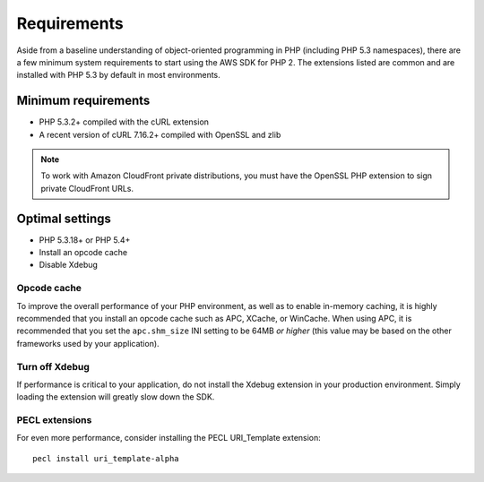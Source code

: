 ============
Requirements
============

Aside from a baseline understanding of object-oriented programming in PHP (including PHP 5.3 namespaces), there are a
few minimum system requirements to start using the AWS SDK for PHP 2. The extensions listed are common and are
installed with PHP 5.3 by default in most environments.

Minimum requirements
--------------------

* PHP 5.3.2+ compiled with the cURL extension
* A recent version of cURL 7.16.2+ compiled with OpenSSL and zlib

.. note::

    To work with Amazon CloudFront private distributions, you must have the OpenSSL PHP extension to sign private
    CloudFront URLs.

.. _optimal-settings:

Optimal settings
----------------

* PHP 5.3.18+ or PHP 5.4+
* Install an opcode cache
* Disable Xdebug

Opcode cache
~~~~~~~~~~~~

To improve the overall performance of your PHP environment, as well as to enable in-memory caching, it is highly
recommended that you install an opcode cache such as APC, XCache, or WinCache. When using APC, it is recommended that
you set the ``apc.shm_size`` INI setting to be 64MB *or higher* (this value may be based on the other frameworks used
by your application).

Turn off Xdebug
~~~~~~~~~~~~~~~

If performance is critical to your application, do not install the Xdebug extension in your production environment.
Simply loading the extension will greatly slow down the SDK.

PECL extensions
~~~~~~~~~~~~~~~

For even more performance, consider installing the PECL URI_Template extension::

    pecl install uri_template-alpha
